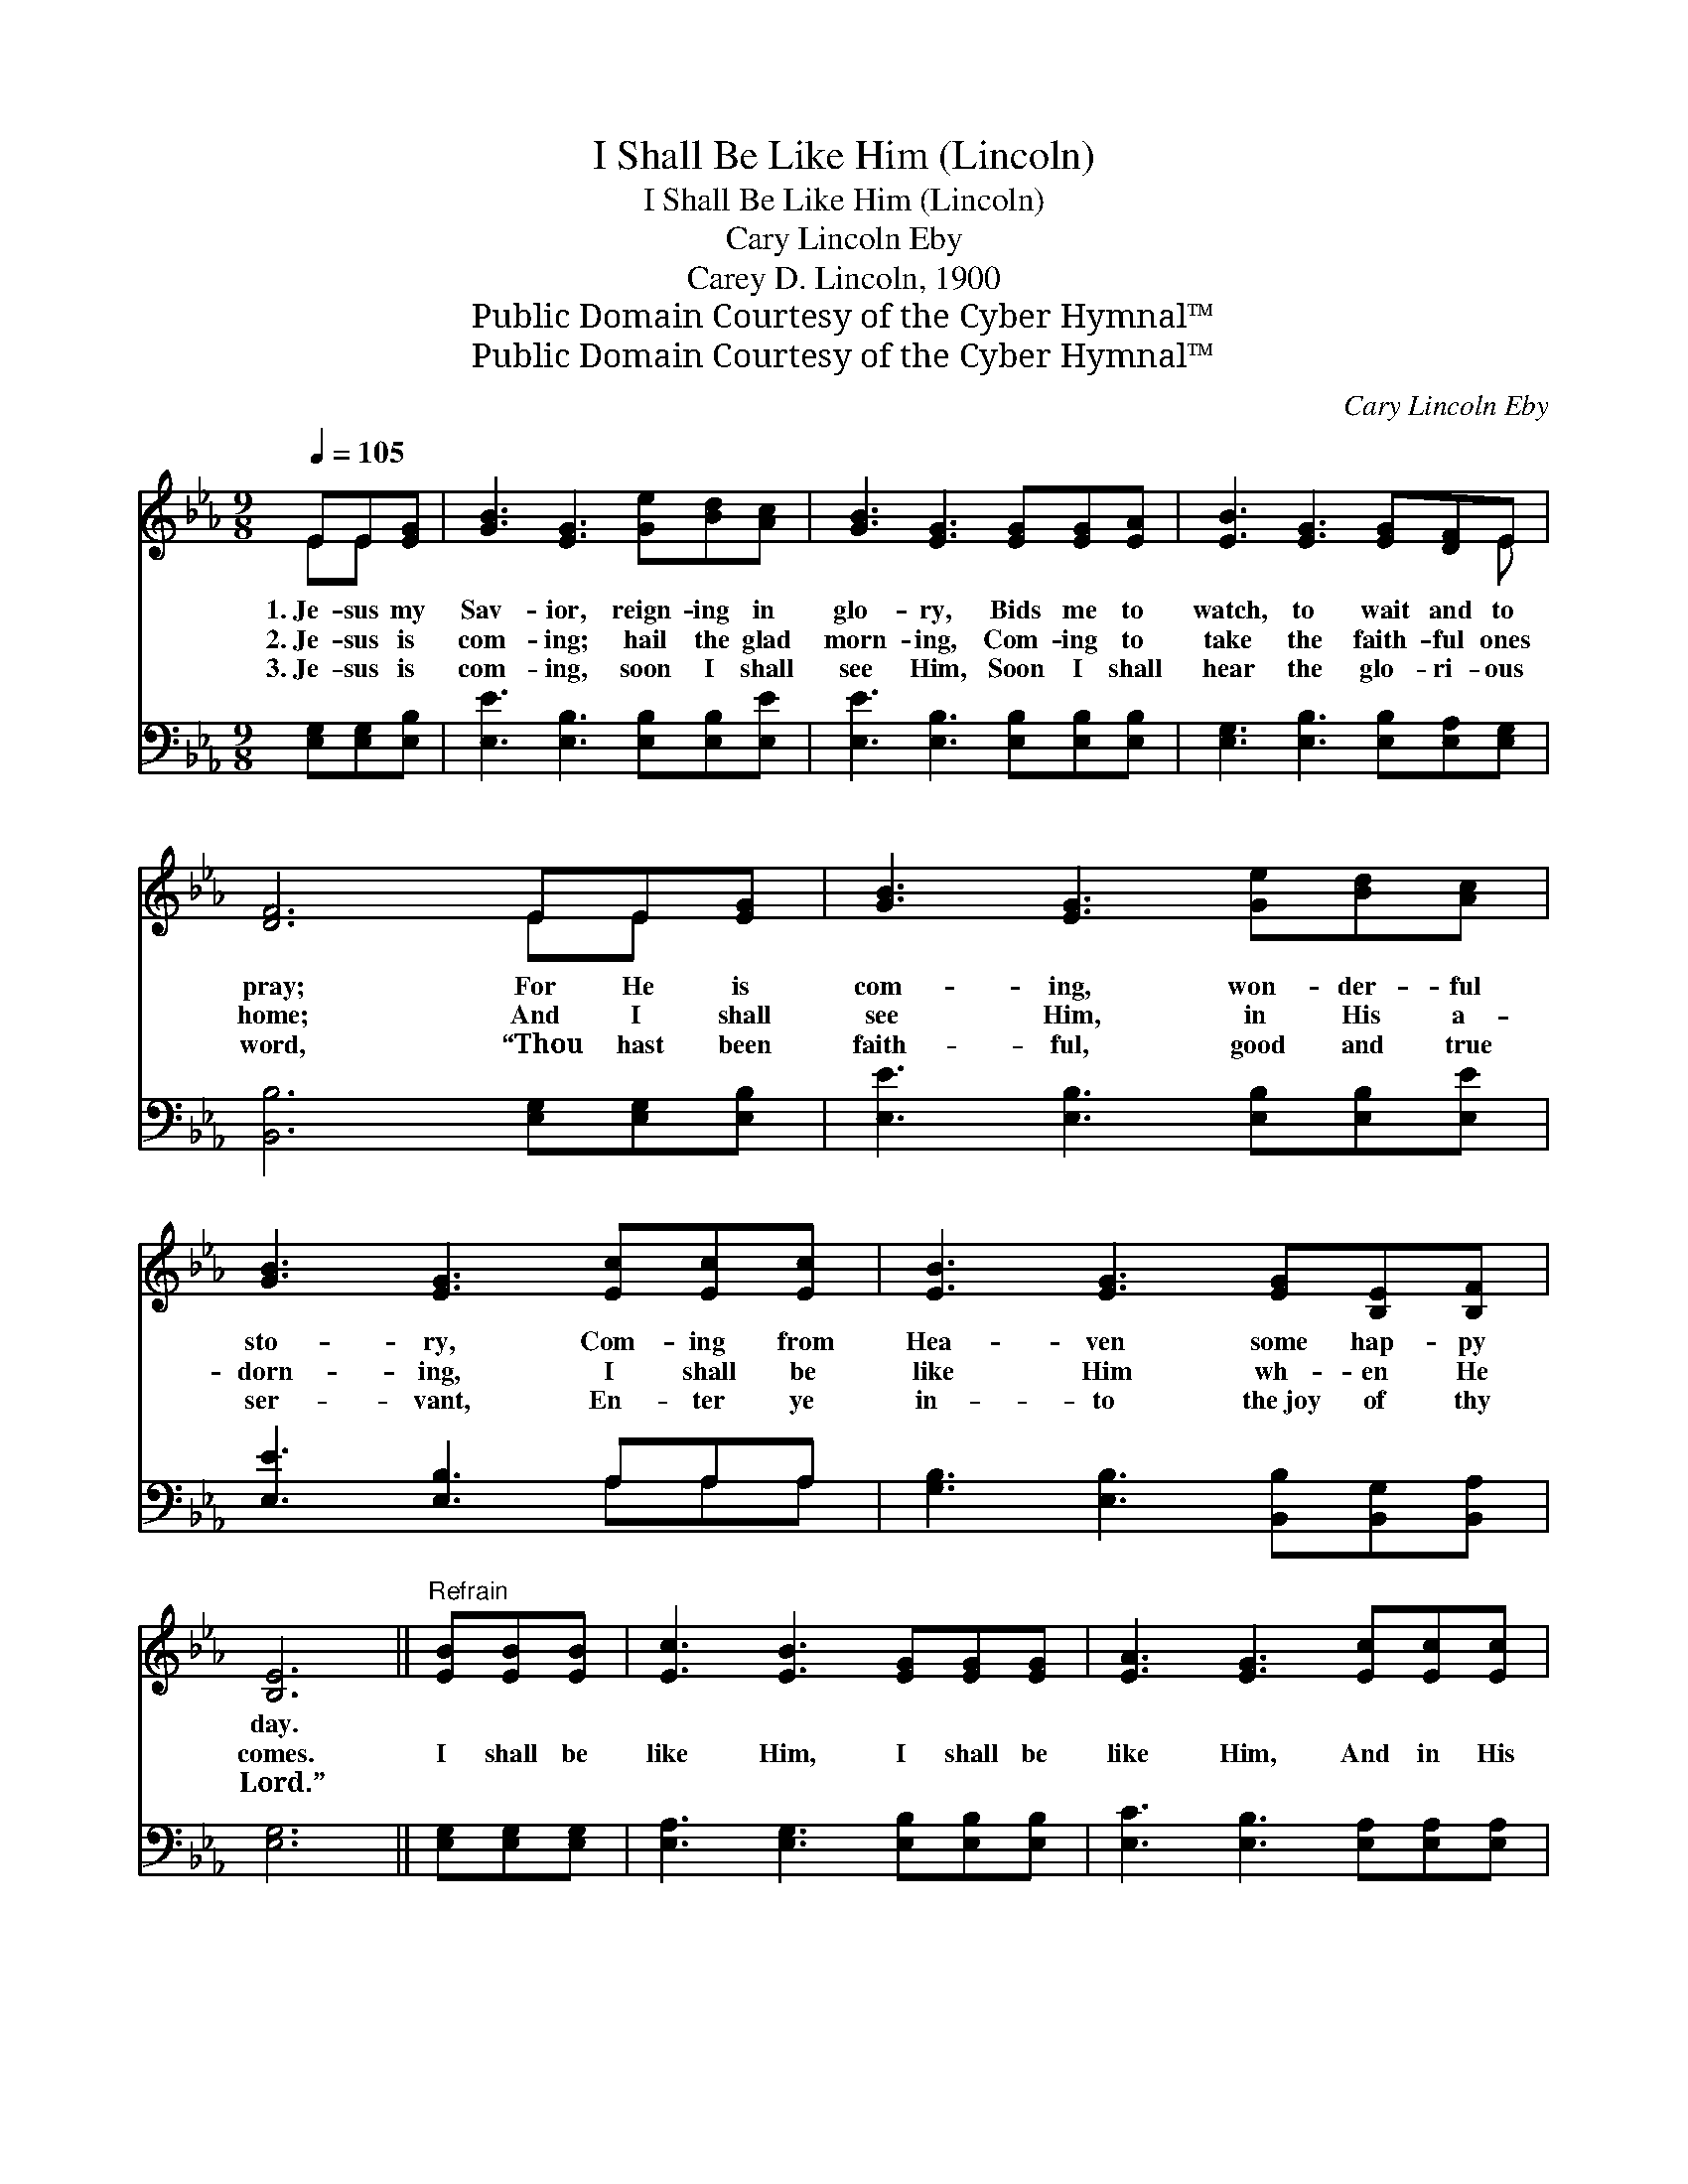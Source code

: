 X:1
T:I Shall Be Like Him (Lincoln)
T:I Shall Be Like Him (Lincoln)
T:Cary Lincoln Eby
T:Carey D. Lincoln, 1900
T:Public Domain Courtesy of the Cyber Hymnal™
T:Public Domain Courtesy of the Cyber Hymnal™
C:Cary Lincoln Eby
Z:Public Domain
Z:Courtesy of the Cyber Hymnal™
%%score ( 1 2 ) ( 3 4 )
L:1/8
Q:1/4=105
M:9/8
K:Eb
V:1 treble 
V:2 treble 
V:3 bass 
V:4 bass 
V:1
 EE[EG] | [GB]3 [EG]3 [Ge][Bd][Ac] | [GB]3 [EG]3 [EG][EG][EA] | [EB]3 [EG]3 [EG][DF]E | %4
w: 1.~Je- sus my|Sav- ior, reign- ing in|glo- ry, Bids me to|watch, to wait and to|
w: 2.~Je- sus is|com- ing; hail the glad|morn- ing, Com- ing to|take the faith- ful ones|
w: 3.~Je- sus is|com- ing, soon I shall|see Him, Soon I shall|hear the glo- ri- ous|
 [DF]6 EE[EG] | [GB]3 [EG]3 [Ge][Bd][Ac] | [GB]3 [EG]3 [Ec][Ec][Ec] | [EB]3 [EG]3 [EG][B,E][B,F] | %8
w: pray; For He is|com- ing, won- der- ful|sto- ry, Com- ing from|Hea- ven some hap- py|
w: home; And I shall|see Him, in His a-|dorn- ing, I shall be|like Him wh- en He|
w: word, “Thou hast been|faith- ful, good and true|ser- vant, En- ter ye|in- to the~joy of thy|
 [B,E]6 ||"^Refrain" [EB][EB][EB] | [Ec]3 [EB]3 [EG][EG][EG] | [EA]3 [EG]3 [Ec][Ec][Ec] | %12
w: day.||||
w: comes.|I shall be|like Him, I shall be|like Him, And in His|
w: Lord.”||||
 [EB]3 [EG]3 [EB]2 [EG] | ([EG]3 [DF]3) [B,E][B,E][B,E] | [EG]3 [EB]3 [^Fe][Fe][Fe] | %15
w: |||
w: glo- ry I shall|share; * I shall be|like Him, won- drous- ly|
w: |||
 [Ge]3 !fermata!E3 [B,E][EG][Ec] | [EB]3 [EG]3 ([EG][B,E])[B,F] | [B,E]6 |] %18
w: |||
w: like Him, Glo- ri- ous|im- age I * shall|bear.|
w: |||
V:2
 EE x | x9 | x9 | x8 E | x6 EE x | x9 | x9 | x9 | x6 || x3 | x9 | x9 | x9 | x9 | x9 | x3 E3 x3 | %16
 x9 | x6 |] %18
V:3
 [E,G,][E,G,][E,B,] | [E,E]3 [E,B,]3 [E,B,][E,B,][E,E] | [E,E]3 [E,B,]3 [E,B,][E,B,][E,B,] | %3
 [E,G,]3 [E,B,]3 [E,B,][E,A,][E,G,] | [B,,B,]6 [E,G,][E,G,][E,B,] | %5
 [E,E]3 [E,B,]3 [E,B,][E,B,][E,E] | [E,E]3 [E,B,]3 A,A,A, | [G,B,]3 [E,B,]3 [B,,B,][B,,G,][B,,A,] | %8
 [E,G,]6 || [E,G,][E,G,][E,G,] | [E,A,]3 [E,G,]3 [E,B,][E,B,][E,B,] | %11
 [E,C]3 [E,B,]3 [E,A,][E,A,][E,A,] | [E,G,]3 [E,B,]3 [G,B,]2 [E,B,] | [B,,B,]6 [E,G,][E,G,][E,G,] | %14
 [E,B,]3 [E,G,]3 [E,C][E,C][E,C] | !fermata![E,B,]6 [E,G,][E,B,][E,A,] | %16
 [E,G,]3 [E,B,]3 (B,G,)[B,,A,] | [E,G,]6 |] %18
V:4
 x3 | x9 | x9 | x9 | x9 | x9 | x6 A,A,A, | x9 | x6 || x3 | x9 | x9 | x9 | x9 | x9 | x9 | %16
 x6 B,,2 x | x6 |] %18

